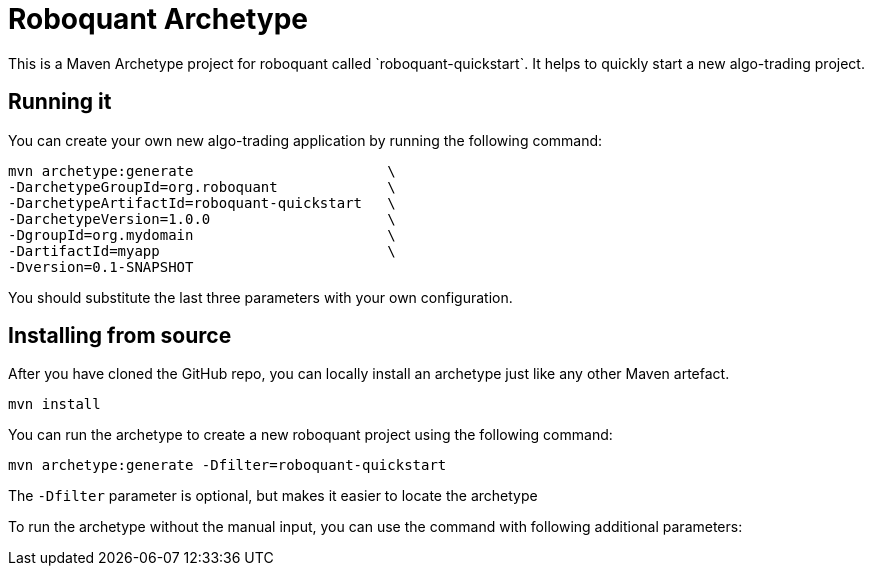 = Roboquant Archetype
This is a Maven Archetype project for roboquant called `roboquant-quickstart`. It helps to quickly start a new algo-trading project.

== Running it
You can create your own new algo-trading application by running the following command:

[source,shell]
----
mvn archetype:generate                       \
-DarchetypeGroupId=org.roboquant             \
-DarchetypeArtifactId=roboquant-quickstart   \
-DarchetypeVersion=1.0.0                     \
-DgroupId=org.mydomain                       \
-DartifactId=myapp                           \
-Dversion=0.1-SNAPSHOT
----

You should substitute the last three parameters with your own configuration.


== Installing from source
After you have cloned the GitHub repo, you can locally install an archetype just like any other Maven artefact.

[source,shell]
----
mvn install
----

You can run the archetype to create a new roboquant project using the following command:

[source,shell]
----
mvn archetype:generate -Dfilter=roboquant-quickstart
----

The `-Dfilter` parameter is optional, but makes it easier to locate the archetype

To run the archetype without the manual input, you can use the command with following additional parameters:

